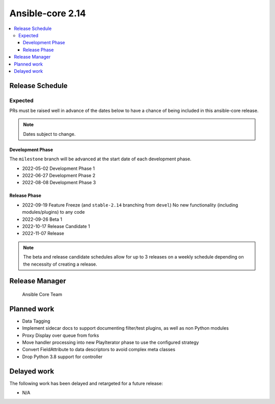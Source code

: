 .. _core_roadmap_2.14:

*****************
Ansible-core 2.14
*****************

.. contents::
   :local:

Release Schedule
================

Expected
--------

PRs must be raised well in advance of the dates below to have a chance of being included in this ansible-core release.

.. note:: Dates subject to change.

Development Phase
^^^^^^^^^^^^^^^^^

The ``milestone`` branch will be advanced at the start date of each development phase.

- 2022-05-02 Development Phase 1
- 2022-06-27 Development Phase 2
- 2022-08-08 Development Phase 3

Release Phase
^^^^^^^^^^^^^

- 2022-09-19 Feature Freeze (and ``stable-2.14`` branching from ``devel``)
  No new functionality (including modules/plugins) to any code

- 2022-09-26 Beta 1

- 2022-10-17 Release Candidate 1

- 2022-11-07 Release

.. note:: The beta and release candidate schedules allow for up to 3 releases on a weekly schedule depending on the necessity of creating a release.

Release Manager
===============

 Ansible Core Team

Planned work
============

* Data Tagging
* Implement sidecar docs to support documenting filter/test plugins, as well as non Python modules
* Proxy Display over queue from forks
* Move handler processing into new PlayIterator phase to use the configured strategy
* Convert FieldAttribute to data descriptors to avoid complex meta classes
* Drop Python 3.8 support for controller

Delayed work
============

The following work has been delayed and retargeted for a future release:

* N/A
